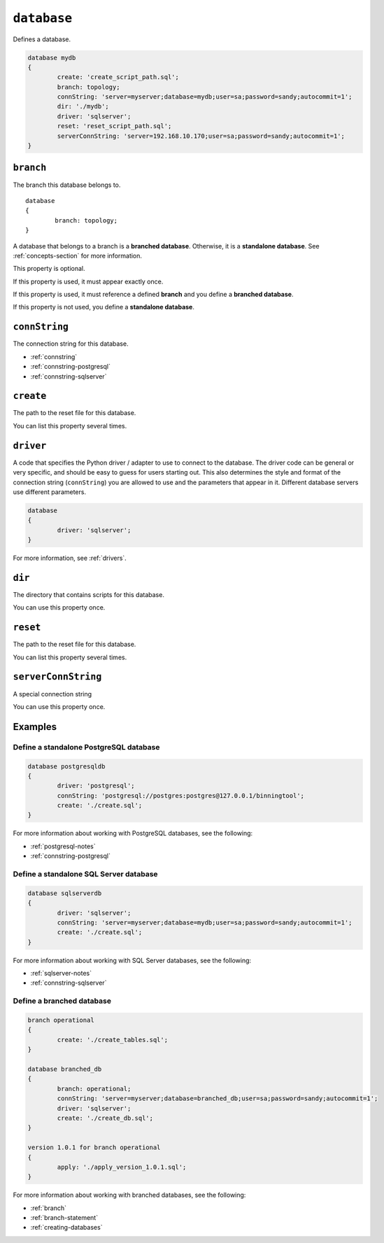 .. _database-statement:

``database``
========================================================================================================================
Defines a database.

.. code-block :: none

	database mydb
	{
		create: 'create_script_path.sql';
		branch: topology;
		connString: 'server=myserver;database=mydb;user=sa;password=sandy;autocommit=1';
		dir: './mydb';
		driver: 'sqlserver';
		reset: 'reset_script_path.sql';
		serverConnString: 'server=192.168.10.170;user=sa;password=sandy;autocommit=1';
	}

.. _database-statement-branch:

``branch``
-----------------------
The branch this database belongs to.

::

	database
	{
		branch: topology;
	}

A database that belongs to a branch is a **branched database**.  Otherwise, it is a **standalone database**.  See :ref:`concepts-section` for more information.

This property is optional.

If this property is used, it must appear exactly once.

If this property is used, it must reference a defined **branch** and you define a **branched database**.

If this property is not used, you define a **standalone database**.

.. _database-statement-connString:

``connString``
-----------------------
The connection string for this database.

* :ref:`connstring`
* :ref:`connstring-postgresql`
* :ref:`connstring-sqlserver`

.. _database-statement-create:

``create``
-----------------------
The path to the reset file for this database.

You can list this property several times.

.. _database-statement-driver:

``driver``
-----------------------
A code that specifies the Python driver / adapter to use to connect to the database.
The driver code can be general or very specific, and should be easy to guess for users starting out.
This also determines the style and format of the connection string (``connString``) you are allowed to use and the parameters that appear in it.  Different database servers use different parameters.

.. code-block:: none

	database
	{
		driver: 'sqlserver';
	}

For more information, see :ref:`drivers`.

.. _database-statement-dir:

``dir``
-----------------------
The directory that contains scripts for this database.

You can use this property once.

.. _database-statement-reset:

``reset``
-----------------------
The path to the reset file for this database.

You can list this property several times.

.. _database-statement-serverConnString:

``serverConnString``
-----------------------
A special connection string 

You can use this property once.

Examples
-----------------------

Define a standalone PostgreSQL database
*********************

.. code-block :: none

	database postgresqldb
	{
		driver: 'postgresql';
		connString: 'postgresql://postgres:postgres@127.0.0.1/binningtool';
		create: './create.sql';
	}

For more information about working with PostgreSQL databases, see the following:

* :ref:`postgresql-notes`
* :ref:`connstring-postgresql`

Define a standalone SQL Server database
*********************

.. code-block :: none

	database sqlserverdb
	{
		driver: 'sqlserver';
		connString: 'server=myserver;database=mydb;user=sa;password=sandy;autocommit=1';
		create: './create.sql';
	}

For more information about working with SQL Server databases, see the following:

* :ref:`sqlserver-notes`
* :ref:`connstring-sqlserver`

Define a branched database
*********************

.. code-block :: none

	branch operational
	{
		create: './create_tables.sql';
	}

	database branched_db
	{
		branch: operational;
		connString: 'server=myserver;database=branched_db;user=sa;password=sandy;autocommit=1';
		driver: 'sqlserver';
		create: './create_db.sql';
	}

	version 1.0.1 for branch operational
	{
		apply: './apply_version_1.0.1.sql';
	}

For more information about working with branched databases, see the following:

* :ref:`branch`
* :ref:`branch-statement`
* :ref:`creating-databases`
